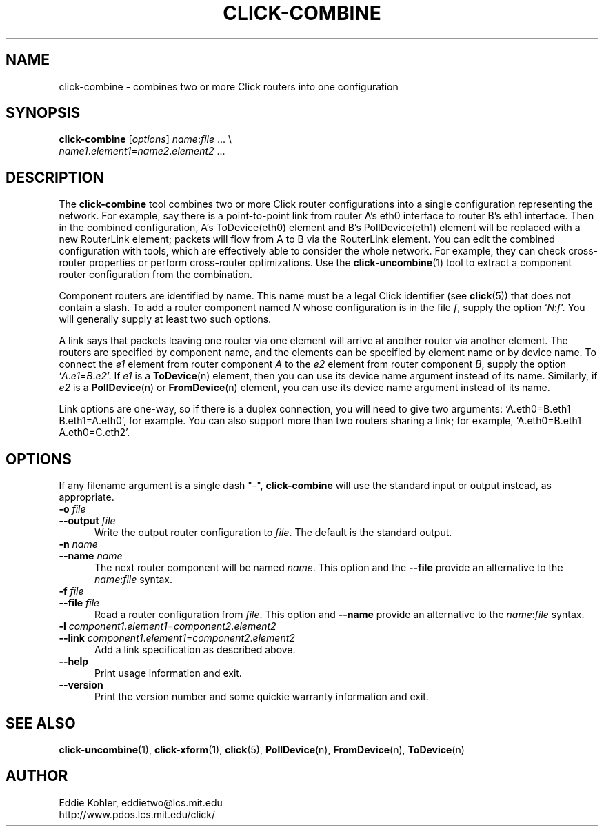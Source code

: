 .\" -*- mode: nroff -*-
.ds V 1.0.5
.ds E " \-\- 
.if t .ds E \(em
.de Sp
.if n .sp
.if t .sp 0.4
..
.de Es
.Sp
.RS 5
.nf
..
.de Ee
.fi
.RE
.PP
..
.de Rs
.RS
.Sp
..
.de Re
.Sp
.RE
..
.de M
.BR "\\$1" "(\\$2)\\$3"
..
.de RM
.RB "\\$1" "\\$2" "(\\$3)\\$4"
..
.TH CLICK-COMBINE 1 "27/Apr/2000" "Version \*V"
.SH NAME
click-combine \- combines two or more Click routers into one configuration
'
.SH SYNOPSIS
.B click-combine
.RI \%[ options ]
\%\fIname\fR:\fIfile\fR ... \\
.br
\%        \fIname1\fR.\fIelement1\fR=\fIname2\fR.\fIelement2\fR ...
'
.SH DESCRIPTION
The
.B click-combine
tool combines two or more Click router configurations into a single
configuration representing the network. For example, say there is a
point-to-point link from router A's eth0 interface to router B's eth1
interface. Then in the combined configuration, A's ToDevice(eth0) element
and B's PollDevice(eth1) element will be replaced with a new RouterLink
element; packets will flow from A to B via the RouterLink element. You can
edit the combined configuration with tools, which are effectively able to
consider the whole network. For example, they can check cross-router
properties or perform cross-router optimizations. Use the
.M click-uncombine 1
tool to extract a component router configuration from the combination.
.PP
Component routers are identified by name. This name must be a legal Click
identifier (see
.M click 5 )
that does not contain a slash. To add a router component named
.I N
whose configuration is in the file
.IR f ,
supply the option
.RI ` N : f '.
You will generally supply at least two such options.
.PP
A link says that packets leaving one router via one element will arrive at
another router via another element. The routers are specified by component
name, and the elements can be specified by element name or by device name.
To connect the
.I e1
element from  router component
.I A
to the
.I e2
element from router component
.IR B ,
supply the option
.RI ` A . e1 = B . e2 '.
If
.I e1
is a
.M ToDevice n
element, then you can use its device name argument instead of its name.
Similarly, if
.I e2
is a
.M PollDevice n
or
.M FromDevice n
element, you can use its device name argument instead of its name.
.PP
Link options are one-way, so if there is a duplex connection, you will need
to give two arguments: `A.eth0=B.eth1 B.eth1=A.eth0', for example. You can
also support more than two routers sharing a link; for example,
`A.eth0=B.eth1 A.eth0=C.eth2'.
'
.SH "OPTIONS"
'
If any filename argument is a single dash "-",
.B click-combine
will use the standard input or output instead, as appropriate.
'
.TP 5
.BI \-o " file"
.PD 0
.TP
.BI \-\-output " file"
Write the output router configuration to
.IR file .
The default is the standard output.
'
.Sp
.TP
.BI \-n " name"
.TP
.BI \-\-name " name"
The next router component will be named
.IR name .
This option and the
.BR \-\-file
provide an alternative to the
.IR name : file
syntax.
'
.Sp
.TP
.BI \-f " file"
.PD 0
.TP
.BI \-\-file " file"
Read a router configuration from
.IR file .
This option and
.BR \-\-name
provide an alternative to the
.IR name : file
syntax.
'
.Sp
.TP
.BI \-l " component1\fR.\fIelement1\fR=\fIcomponent2\fR.\fIelement2"
.PD 0
.TP
.BI \-\-link " component1\fR.\fIelement1\fR=\fIcomponent2\fR.\fIelement2"
Add a link specification as described above.
'
.Sp
.TP 5
.BI \-\-help
Print usage information and exit.
'
.Sp
.TP
.BI \-\-version
Print the version number and some quickie warranty information and exit.
'
.PD
'
.SH "SEE ALSO"
.M click-uncombine 1 ,
.M click-xform 1 ,
.M click 5 ,
.M PollDevice n ,
.M FromDevice n ,
.M ToDevice n
'
.SH AUTHOR
.na
Eddie Kohler, eddietwo@lcs.mit.edu
.br
http://www.pdos.lcs.mit.edu/click/
'
